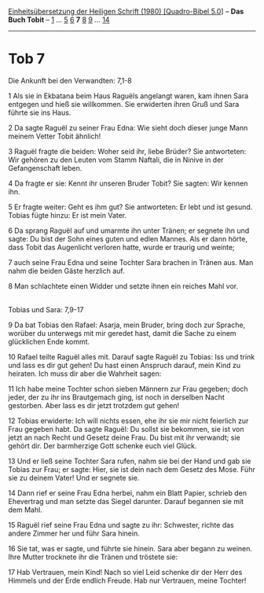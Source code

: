:PROPERTIES:
:ID:       bfc2e85e-913d-42d8-b8fd-41790bf08a3a
:END:
<<navbar>>
[[../index.html][Einheitsübersetzung der Heiligen Schrift (1980)
[Quadro-Bibel 5.0]]] -- *Das Buch Tobit* -- [[file:Tob_1.html][1]] ...
[[file:Tob_5.html][5]] [[file:Tob_6.html][6]] *7* [[file:Tob_8.html][8]]
[[file:Tob_9.html][9]] ... [[file:Tob_14.html][14]]

--------------

* Tob 7
  :PROPERTIES:
  :CUSTOM_ID: tob-7
  :END:

<<verses>>

<<v1>>
**** Die Ankunft bei den Verwandten: 7,1-8
     :PROPERTIES:
     :CUSTOM_ID: die-ankunft-bei-den-verwandten-71-8
     :END:
1 Als sie in Ekbatana beim Haus Raguëls angelangt waren, kam ihnen Sara
entgegen und hieß sie willkommen. Sie erwiderten ihren Gruß und Sara
führte sie ins Haus.

<<v2>>
2 Da sagte Raguël zu seiner Frau Edna: Wie sieht doch dieser junge Mann
meinem Vetter Tobit ähnlich!

<<v3>>
3 Raguël fragte die beiden: Woher seid ihr, liebe Brüder? Sie
antworteten: Wir gehören zu den Leuten vom Stamm Naftali, die in Ninive
in der Gefangenschaft leben.

<<v4>>
4 Da fragte er sie: Kennt ihr unseren Bruder Tobit? Sie sagten: Wir
kennen ihn.

<<v5>>
5 Er fragte weiter: Geht es ihm gut? Sie antworteten: Er lebt und ist
gesund. Tobias fügte hinzu: Er ist mein Vater.

<<v6>>
6 Da sprang Raguël auf und umarmte ihn unter Tränen; er segnete ihn und
sagte: Du bist der Sohn eines guten und edlen Mannes. Als er dann hörte,
dass Tobit das Augenlicht verloren hatte, wurde er traurig und weinte;

<<v7>>
7 auch seine Frau Edna und seine Tochter Sara brachen in Tränen aus. Man
nahm die beiden Gäste herzlich auf.

<<v8>>
8 Man schlachtete einen Widder und setzte ihnen ein reiches Mahl vor.\\
\\

<<v9>>
**** Tobias und Sara: 7,9-17
     :PROPERTIES:
     :CUSTOM_ID: tobias-und-sara-79-17
     :END:
9 Da bat Tobias den Rafael: Asarja, mein Bruder, bring doch zur Sprache,
worüber du unterwegs mit mir geredet hast, damit die Sache zu einem
glücklichen Ende kommt.

<<v10>>
10 Rafael teilte Raguël alles mit. Darauf sagte Raguël zu Tobias: Iss
und trink und lass es dir gut gehen! Du hast einen Anspruch darauf, mein
Kind zu heiraten. Ich muss dir aber die Wahrheit sagen:

<<v11>>
11 Ich habe meine Tochter schon sieben Männern zur Frau gegeben; doch
jeder, der zu ihr ins Brautgemach ging, ist noch in derselben Nacht
gestorben. Aber lass es dir jetzt trotzdem gut gehen!

<<v12>>
12 Tobias erwiderte: Ich will nichts essen, ehe ihr sie mir nicht
feierlich zur Frau gegeben habt. Da sagte Raguël: Du sollst sie
bekommen, sie ist von jetzt an nach Recht und Gesetz deine Frau. Du bist
mit ihr verwandt; sie gehört dir. Der barmherzige Gott schenke euch viel
Glück.

<<v13>>
13 Und er ließ seine Tochter Sara rufen, nahm sie bei der Hand und gab
sie Tobias zur Frau; er sagte: Hier, sie ist dein nach dem Gesetz des
Mose. Führ sie zu deinem Vater! Und er segnete sie.

<<v14>>
14 Dann rief er seine Frau Edna herbei, nahm ein Blatt Papier, schrieb
den Ehevertrag und man setzte das Siegel darunter. Darauf begannen sie
mit dem Mahl.

<<v15>>
15 Raguël rief seine Frau Edna und sagte zu ihr: Schwester, richte das
andere Zimmer her und führ Sara hinein.

<<v16>>
16 Sie tat, was er sagte, und führte sie hinein. Sara aber begann zu
weinen. Ihre Mutter trocknete ihr die Tränen und tröstete sie:

<<v17>>
17 Hab Vertrauen, mein Kind! Nach so viel Leid schenke dir der Herr des
Himmels und der Erde endlich Freude. Hab nur Vertrauen, meine Tochter!\\
\\
